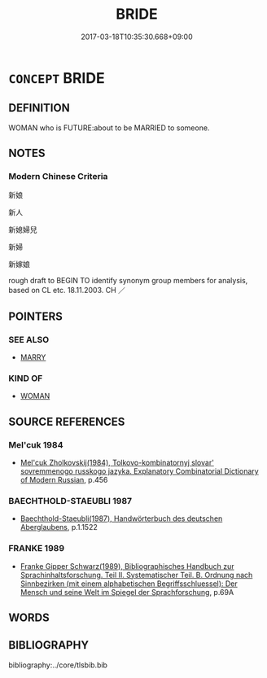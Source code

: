 # -*- mode: mandoku-tls-view -*-
#+TITLE: BRIDE
#+DATE: 2017-03-18T10:35:30.668+09:00        
#+STARTUP: content
* =CONCEPT= BRIDE
:PROPERTIES:
:CUSTOM_ID: uuid-7b0389e0-f28f-4160-b880-fc35bc9aa257
:TR_ZH: 新娘
:END:
** DEFINITION

WOMAN who is FUTURE:about to be MARRIED to someone.

** NOTES

*** Modern Chinese Criteria
新娘

新人

新媳婦兒

新婦

新嫁娘

rough draft to BEGIN TO identify synonym group members for analysis, based on CL etc. 18.11.2003. CH ／

** POINTERS
*** SEE ALSO
 - [[tls:concept:MARRY][MARRY]]

*** KIND OF
 - [[tls:concept:WOMAN][WOMAN]]

** SOURCE REFERENCES
*** Mel'cuk 1984
 - [[cite:MEL'CUK-1984][Mel'cuk Zholkovskij(1984), Tolkovo-kombinatornyj slovar' sovremmenogo russkogo jazyka. Explanatory Combinatorial Dictionary of Modern Russian]], p.456

*** BAECHTHOLD-STAEUBLI 1987
 - [[cite:BAECHTHOLD-STAEUBLI-1987][Baechthold-Staeubli(1987), Handwörterbuch des deutschen Aberglaubens]], p.1.1522

*** FRANKE 1989
 - [[cite:FRANKE-1989][Franke Gipper Schwarz(1989), Bibliographisches Handbuch zur Sprachinhaltsforschung. Teil II. Systematischer Teil. B. Ordnung nach Sinnbezirken (mit einem alphabetischen Begriffsschluessel): Der Mensch und seine Welt im Spiegel der Sprachforschung]], p.69A

** WORDS
   :PROPERTIES:
   :VISIBILITY: children
   :END:
** BIBLIOGRAPHY
bibliography:../core/tlsbib.bib
